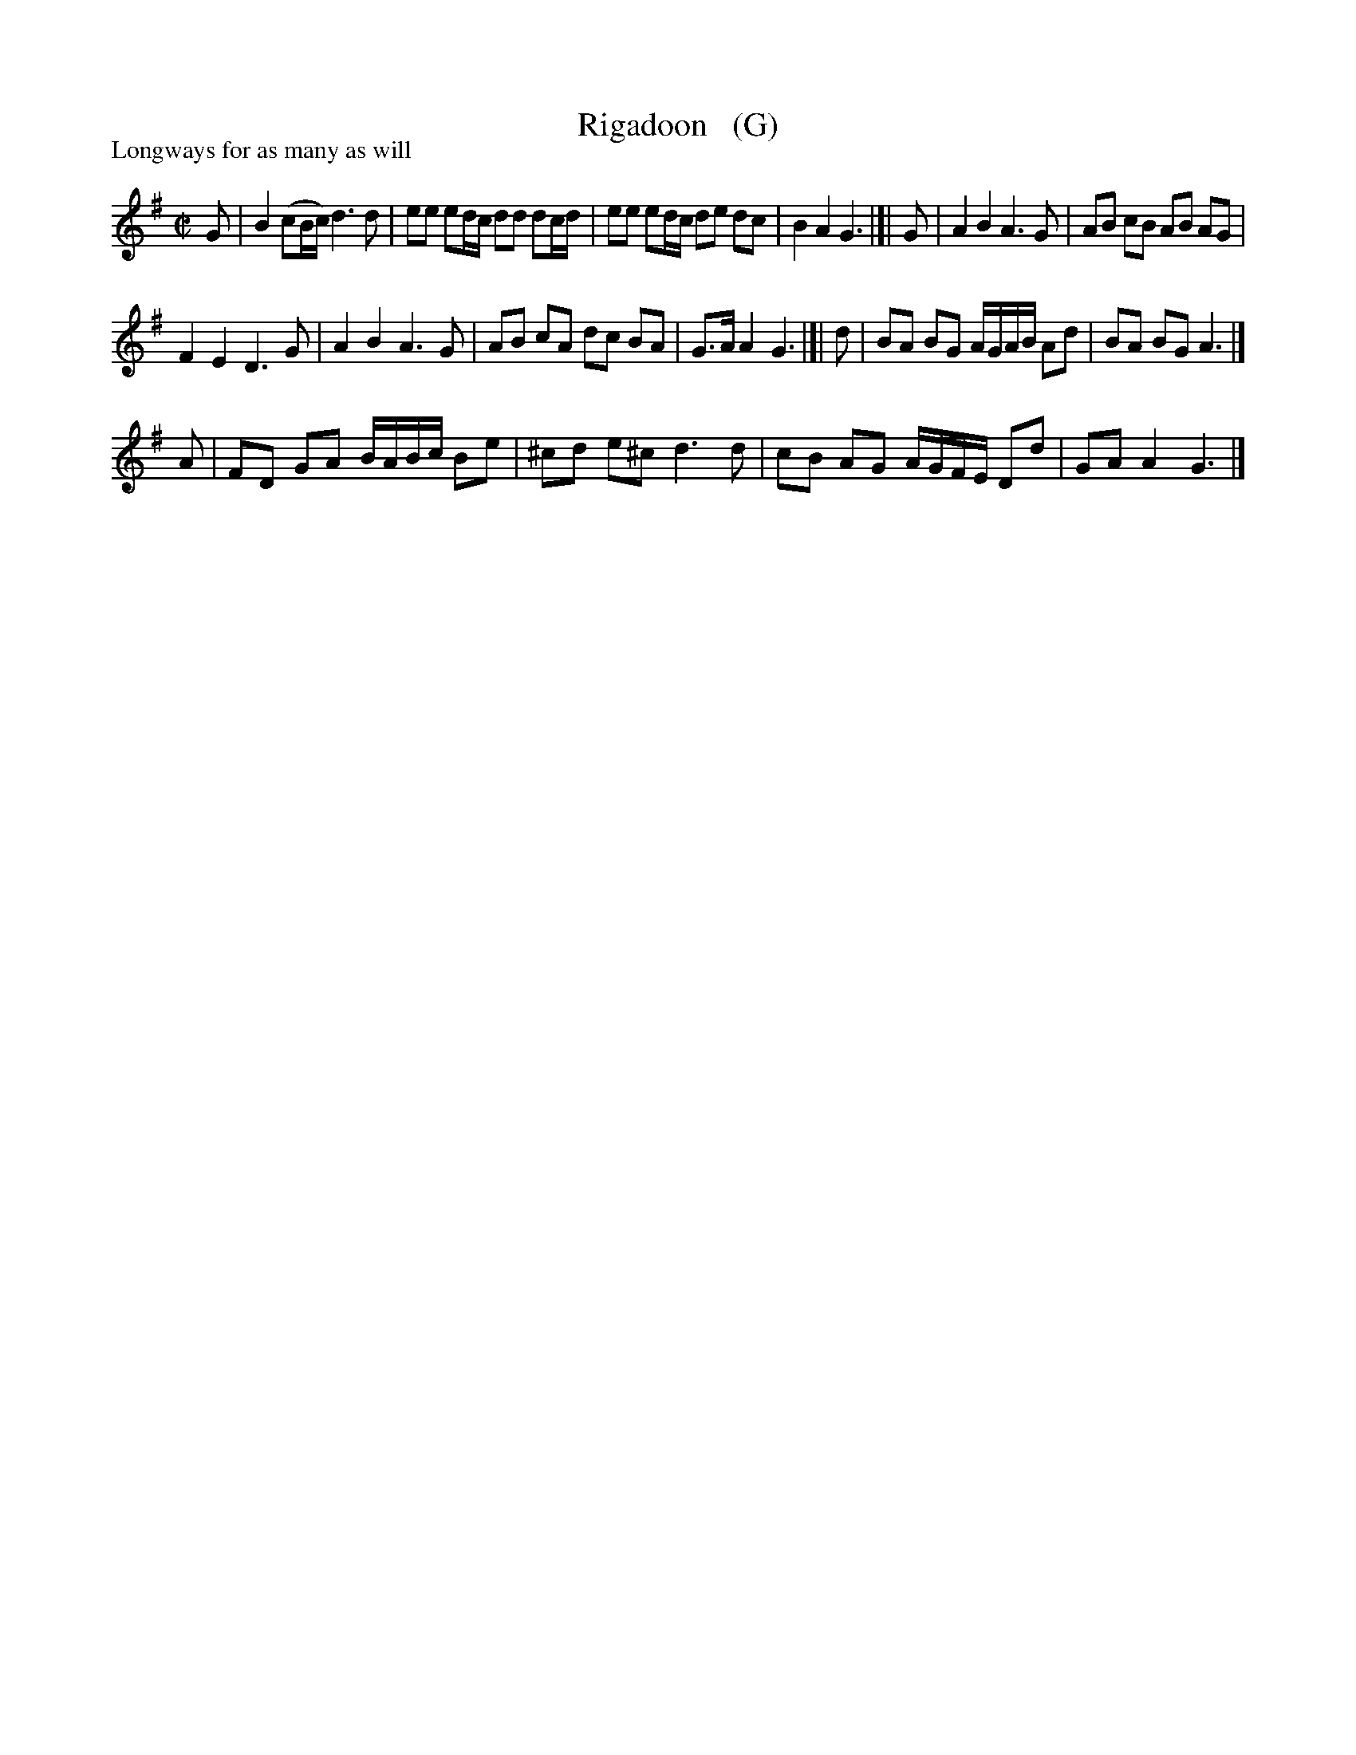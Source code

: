 X: 1
T: Rigadoon   (G)
P: Longways for as many as will
%R: reel
B: "The Compleat Country Dancing-Master" printed by John Walsh, London ca. 1740
S: 6: CCDM1 http://imslp.org/wiki/The_Compleat_Country_Dancing-Master_(Various) V.1 p.108 #156 (216)
Z: 2013 John Chambers <jc:trillian.mit.edu>
M: C|
L: 1/8
K: G
% - - - - - - - - - - - - - - - - - - - - - - - - -
G |\
B2 (cB/c/) d3 d | ee ed/c/ dd dc/d/ |\
ee ed/c/ de dc | B2 A2 G3 |]| G |\
A2 B2 A3 G | AB cB AB AG |
F2 E2 D3 G | A2 B2 A3 G |\
AB cA dc BA | G>A A2 G3 |]| d |\
BA BG A/G/A/B/ Ad | BA BG A3 |]
A |\
FD GA B/A/B/c/ Be | ^cd e^c d3 d |\
cB AG A/G/F/E/ Dd | GA A2 G3 |]
% - - - - - - - - - - - - - - - - - - - - - - - - -
